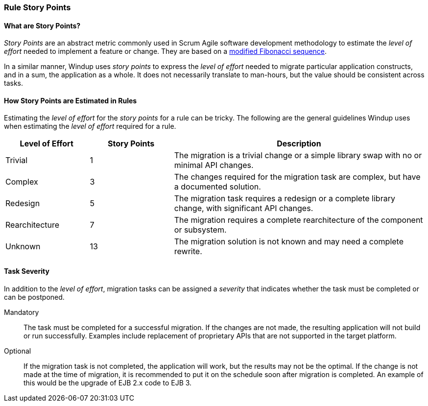 :ProductName: Windup
:ProductShortName: Windup

[[Rules-Rule-Story-Points]]
=== Rule Story Points

==== What are Story Points?

_Story Points_ are an abstract metric commonly used in Scrum Agile software development methodology to estimate the _level of effort_ needed to implement a feature or change. They are based on a http://scrummethodology.com/scrum-effort-estimation-and-story-points/[modified Fibonacci sequence]. 

In a similar manner, {ProductName} uses _story points_ to express the _level of effort_ needed to migrate particular application constructs, and in a sum, the application as a whole. It does not necessarily translate to man-hours, but the value should be consistent across tasks.

==== How Story Points are Estimated in Rules

Estimating the _level of effort_ for the _story points_ for a rule can be tricky. The following are the general guidelines {ProductShortName} uses when estimating the _level of effort_ required for a rule.

[cols="1,1,3", options="header"] 
|===
|Level of Effort
|Story Points
|Description

|Trivial
|1
|The migration is a trivial change or a simple library swap with no or minimal API changes.

|Complex
| 3
|The changes required for the migration task are complex, but have a documented solution.

|Redesign
|5
|The migration task requires a redesign or a complete library change, with significant API changes.

|Rearchitecture
|7
|The migration requires a complete rearchitecture of the component or subsystem.

|Unknown
|13
|The migration solution is not known and may need a complete rewrite.
|===

==== Task Severity

In addition to the _level of effort_, migration tasks can be assigned a _severity_ that indicates whether the task must be completed or can be postponed.

Mandatory:: The task must be completed for a successful migration. If the changes are not made, the resulting application will not build or run successfully. Examples include replacement of proprietary APIs that are not supported in the target platform. 
Optional:: If the migration task is not completed, the application will work, but the results may not be the optimal. If the change is not made at the time of migration, it is recommended to put it on the schedule soon after migration is completed. An example of this would be the upgrade of EJB 2.x code to EJB 3.

